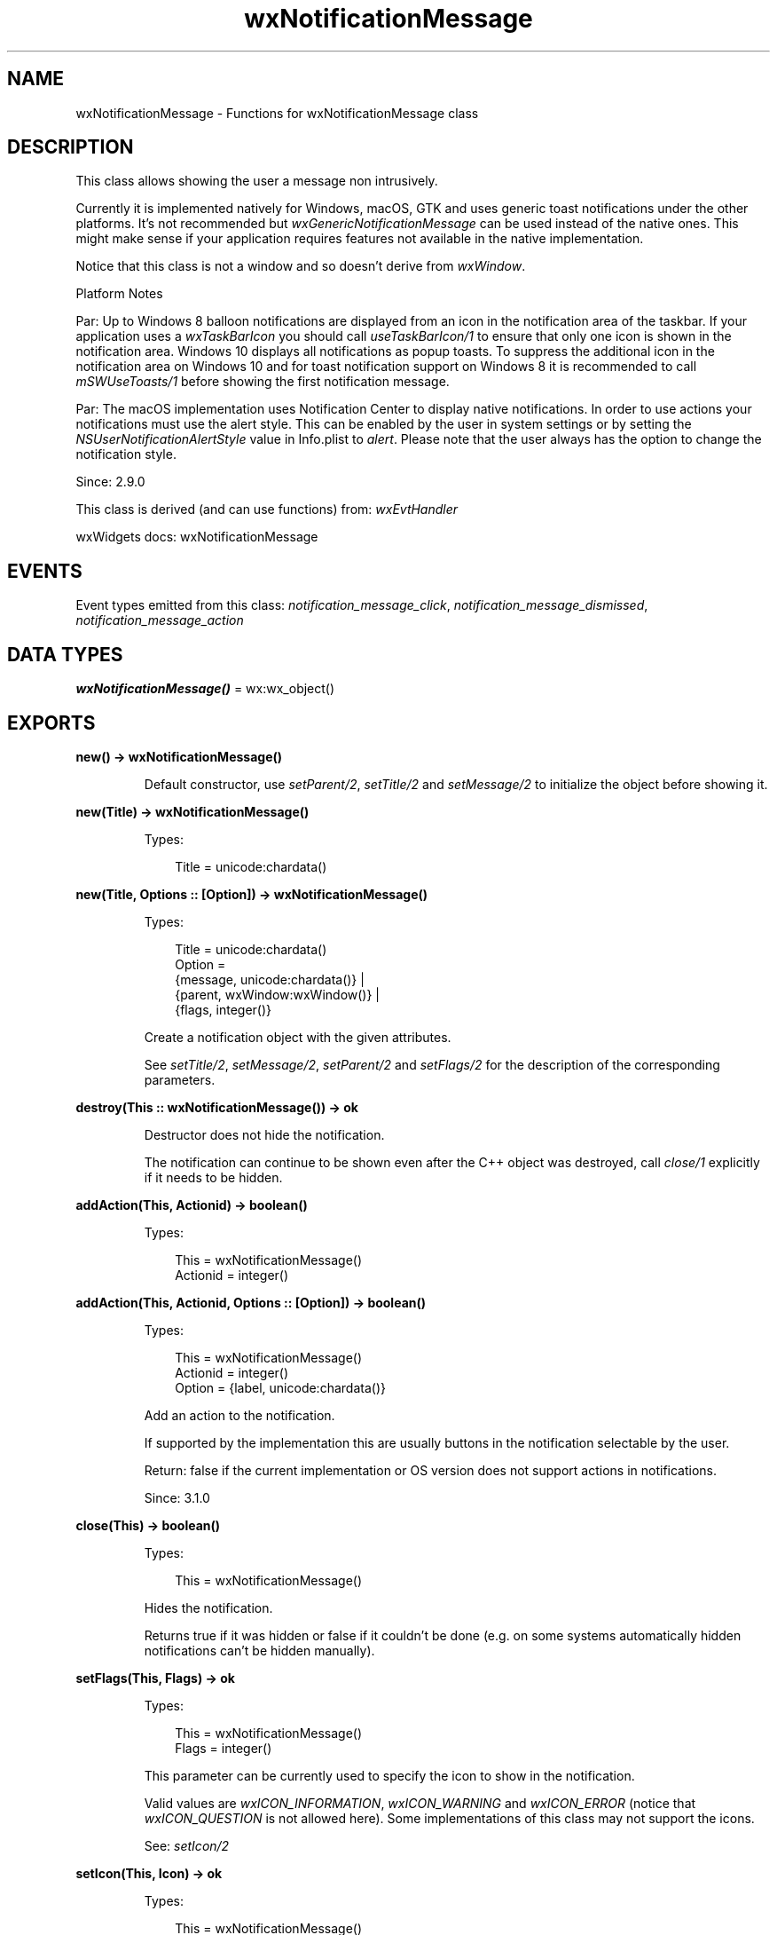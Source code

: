 .TH wxNotificationMessage 3 "wx 2.2.2" "wxWidgets team." "Erlang Module Definition"
.SH NAME
wxNotificationMessage \- Functions for wxNotificationMessage class
.SH DESCRIPTION
.LP
This class allows showing the user a message non intrusively\&.
.LP
Currently it is implemented natively for Windows, macOS, GTK and uses generic toast notifications under the other platforms\&. It\&'s not recommended but \fIwxGenericNotificationMessage\fR\& can be used instead of the native ones\&. This might make sense if your application requires features not available in the native implementation\&.
.LP
Notice that this class is not a window and so doesn\&'t derive from \fIwxWindow\fR\&\&.
.LP
Platform Notes
.LP
Par: Up to Windows 8 balloon notifications are displayed from an icon in the notification area of the taskbar\&. If your application uses a \fIwxTaskBarIcon\fR\& you should call \fIuseTaskBarIcon/1\fR\& to ensure that only one icon is shown in the notification area\&. Windows 10 displays all notifications as popup toasts\&. To suppress the additional icon in the notification area on Windows 10 and for toast notification support on Windows 8 it is recommended to call \fImSWUseToasts/1\fR\& before showing the first notification message\&.
.LP
Par: The macOS implementation uses Notification Center to display native notifications\&. In order to use actions your notifications must use the alert style\&. This can be enabled by the user in system settings or by setting the \fINSUserNotificationAlertStyle\fR\& value in Info\&.plist to \fIalert\fR\&\&. Please note that the user always has the option to change the notification style\&.
.LP
Since: 2\&.9\&.0
.LP
This class is derived (and can use functions) from: \fIwxEvtHandler\fR\&
.LP
wxWidgets docs: wxNotificationMessage
.SH "EVENTS"

.LP
Event types emitted from this class: \fInotification_message_click\fR\&, \fInotification_message_dismissed\fR\&, \fInotification_message_action\fR\&
.SH DATA TYPES
.nf

\fBwxNotificationMessage()\fR\& = wx:wx_object()
.br
.fi
.SH EXPORTS
.LP
.nf

.B
new() -> wxNotificationMessage()
.br
.fi
.br
.RS
.LP
Default constructor, use \fIsetParent/2\fR\&, \fIsetTitle/2\fR\& and \fIsetMessage/2\fR\& to initialize the object before showing it\&.
.RE
.LP
.nf

.B
new(Title) -> wxNotificationMessage()
.br
.fi
.br
.RS
.LP
Types:

.RS 3
Title = unicode:chardata()
.br
.RE
.RE
.LP
.nf

.B
new(Title, Options :: [Option]) -> wxNotificationMessage()
.br
.fi
.br
.RS
.LP
Types:

.RS 3
Title = unicode:chardata()
.br
Option = 
.br
    {message, unicode:chardata()} |
.br
    {parent, wxWindow:wxWindow()} |
.br
    {flags, integer()}
.br
.RE
.RE
.RS
.LP
Create a notification object with the given attributes\&.
.LP
See \fIsetTitle/2\fR\&, \fIsetMessage/2\fR\&, \fIsetParent/2\fR\& and \fIsetFlags/2\fR\& for the description of the corresponding parameters\&.
.RE
.LP
.nf

.B
destroy(This :: wxNotificationMessage()) -> ok
.br
.fi
.br
.RS
.LP
Destructor does not hide the notification\&.
.LP
The notification can continue to be shown even after the C++ object was destroyed, call \fIclose/1\fR\& explicitly if it needs to be hidden\&.
.RE
.LP
.nf

.B
addAction(This, Actionid) -> boolean()
.br
.fi
.br
.RS
.LP
Types:

.RS 3
This = wxNotificationMessage()
.br
Actionid = integer()
.br
.RE
.RE
.LP
.nf

.B
addAction(This, Actionid, Options :: [Option]) -> boolean()
.br
.fi
.br
.RS
.LP
Types:

.RS 3
This = wxNotificationMessage()
.br
Actionid = integer()
.br
Option = {label, unicode:chardata()}
.br
.RE
.RE
.RS
.LP
Add an action to the notification\&.
.LP
If supported by the implementation this are usually buttons in the notification selectable by the user\&.
.LP
Return: false if the current implementation or OS version does not support actions in notifications\&.
.LP
Since: 3\&.1\&.0
.RE
.LP
.nf

.B
close(This) -> boolean()
.br
.fi
.br
.RS
.LP
Types:

.RS 3
This = wxNotificationMessage()
.br
.RE
.RE
.RS
.LP
Hides the notification\&.
.LP
Returns true if it was hidden or false if it couldn\&'t be done (e\&.g\&. on some systems automatically hidden notifications can\&'t be hidden manually)\&.
.RE
.LP
.nf

.B
setFlags(This, Flags) -> ok
.br
.fi
.br
.RS
.LP
Types:

.RS 3
This = wxNotificationMessage()
.br
Flags = integer()
.br
.RE
.RE
.RS
.LP
This parameter can be currently used to specify the icon to show in the notification\&.
.LP
Valid values are \fIwxICON_INFORMATION\fR\&, \fIwxICON_WARNING\fR\& and \fIwxICON_ERROR\fR\& (notice that \fIwxICON_QUESTION\fR\& is not allowed here)\&. Some implementations of this class may not support the icons\&.
.LP
See: \fIsetIcon/2\fR\& 
.RE
.LP
.nf

.B
setIcon(This, Icon) -> ok
.br
.fi
.br
.RS
.LP
Types:

.RS 3
This = wxNotificationMessage()
.br
Icon = wxIcon:wxIcon()
.br
.RE
.RE
.RS
.LP
Specify a custom icon to be displayed in the notification\&.
.LP
Some implementations of this class may not support custom icons\&.
.LP
See: \fIsetFlags/2\fR\& 
.LP
Since: 3\&.1\&.0
.RE
.LP
.nf

.B
setMessage(This, Message) -> ok
.br
.fi
.br
.RS
.LP
Types:

.RS 3
This = wxNotificationMessage()
.br
Message = unicode:chardata()
.br
.RE
.RE
.RS
.LP
Set the main text of the notification\&.
.LP
This should be a more detailed description than the title but still limited to reasonable length (not more than 256 characters)\&.
.RE
.LP
.nf

.B
setParent(This, Parent) -> ok
.br
.fi
.br
.RS
.LP
Types:

.RS 3
This = wxNotificationMessage()
.br
Parent = wxWindow:wxWindow()
.br
.RE
.RE
.RS
.LP
Set the parent for this notification: the notification will be associated with the top level parent of this window or, if this method is not called, with the main application window by default\&.
.RE
.LP
.nf

.B
setTitle(This, Title) -> ok
.br
.fi
.br
.RS
.LP
Types:

.RS 3
This = wxNotificationMessage()
.br
Title = unicode:chardata()
.br
.RE
.RE
.RS
.LP
Set the title, it must be a concise string (not more than 64 characters), use \fIsetMessage/2\fR\& to give the user more details\&.
.RE
.LP
.nf

.B
show(This) -> boolean()
.br
.fi
.br
.RS
.LP
Types:

.RS 3
This = wxNotificationMessage()
.br
.RE
.RE
.LP
.nf

.B
show(This, Options :: [Option]) -> boolean()
.br
.fi
.br
.RS
.LP
Types:

.RS 3
This = wxNotificationMessage()
.br
Option = {timeout, integer()}
.br
.RE
.RE
.RS
.LP
Show the notification to the user and hides it after \fItimeout\fR\& seconds are elapsed\&.
.LP
Special values \fITimeout_Auto\fR\& and \fITimeout_Never\fR\& can be used here, notice that you shouldn\&'t rely on \fItimeout\fR\& being exactly respected because the current platform may only support default timeout value and also because the user may be able to close the notification\&.
.LP
Note: When using native notifications in wxGTK, the timeout is ignored for the notifications with \fIwxICON_WARNING\fR\& or \fIwxICON_ERROR\fR\& flags, they always remain shown unless they\&'re explicitly hidden by the user, i\&.e\&. behave as if Timeout_Auto were given\&.
.LP
Return: false if an error occurred\&.
.RE
.LP
.nf

.B
useTaskBarIcon(Icon) -> wxTaskBarIcon:wxTaskBarIcon()
.br
.fi
.br
.RS
.LP
Types:

.RS 3
Icon = wxTaskBarIcon:wxTaskBarIcon()
.br
.RE
.RE
.RS
.LP
If the application already uses a \fIwxTaskBarIcon\fR\&, it should be connected to notifications by using this method\&.
.LP
This has no effect if toast notifications are used\&.
.LP
Return: the task bar icon which was used previously (may be \fINULL\fR\&)
.LP
Only for:wxmsw
.RE
.LP
.nf

.B
mSWUseToasts() -> boolean()
.br
.fi
.br
.LP
.nf

.B
mSWUseToasts(Options :: [Option]) -> boolean()
.br
.fi
.br
.RS
.LP
Types:

.RS 3
Option = 
.br
    {shortcutPath, unicode:chardata()} |
.br
    {appId, unicode:chardata()}
.br
.RE
.RE
.RS
.LP
Enables toast notifications available since Windows 8 and suppresses the additional icon in the notification area on Windows 10\&.
.LP
Toast notifications \fIrequire\fR\& a shortcut to the application in the start menu\&. The start menu shortcut needs to contain an Application User Model ID\&. It is recommended that the applications setup creates the shortcut and the application specifies the setup created shortcut in \fIshortcutPath\fR\&\&. A call to this method will verify (and if necessary modify) the shortcut before enabling toast notifications\&.
.LP
Return: false if toast notifications could not be enabled\&.
.LP
Only for:wxmsw
.LP
See: \fIwxAppConsole::SetAppName()\fR\& (not implemented in wx), \fIwxAppConsole::SetVendorName()\fR\& (not implemented in wx)
.LP
Since: 3\&.1\&.0
.RE